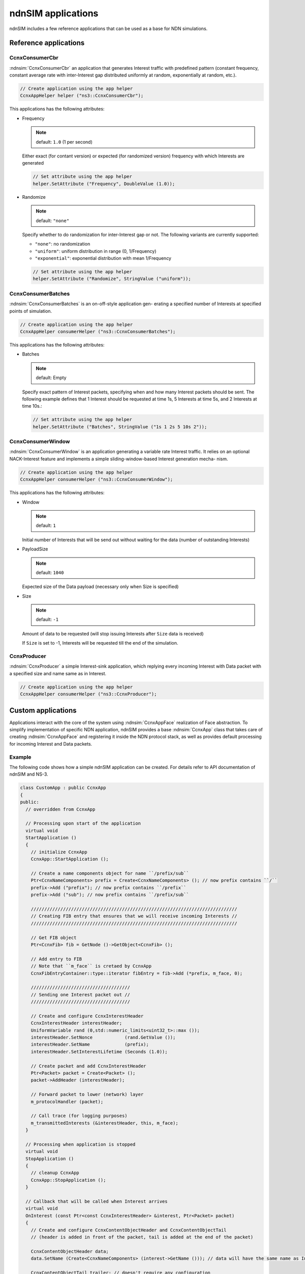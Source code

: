 ndnSIM applications
===================

ndnSIM includes a few reference applications that can be used as a base for NDN simulations.

Reference applications
++++++++++++++++++++++

CcnxConsumerCbr
^^^^^^^^^^^^^^^

:ndnsim:`CcnxConsumerCbr` an application that generates Interest traffic with predefined pattern (constant frequency, constant average rate with inter-Interest gap distributed uniformly at random, exponentially at random, etc.).

.. code-block:: c++

   // Create application using the app helper
   CcnxAppHelper helper ("ns3::CcnxConsumerCbr");

This applications has the following attributes:

* Frequency

  .. note::
     default: ``1.0`` (1 per second)

  Either exact (for contant version) or expected (for randomized version) frequency with which Interests are generated

  .. code-block:: c++

     // Set attribute using the app helper
     helper.SetAttribute ("Frequency", DoubleValue (1.0));

* Randomize

  .. note::
     default: ``"none"``

  Specify whether to do randomization for inter-Interest gap or not.  The following variants are currently supported:
  
  - ``"none"``: no randomization
 
  - ``"uniform"``: uniform distribution in range (0, 1/Frequency)

  - ``"exponential"``: exponential distribution with mean 1/Frequency

  .. code-block:: c++

     // Set attribute using the app helper
     helper.SetAttribute ("Randomize", StringValue ("uniform"));

CcnxConsumerBatches
^^^^^^^^^^^^^^^^^^^

:ndnsim:`CcnxConsumerBatches` is an on-off-style application gen- erating a specified number of Interests at specified points of simulation.

.. code-block:: c++

   // Create application using the app helper
   CcnxAppHelper consumerHelper ("ns3::CcnxConsumerBatches");

This applications has the following attributes:

* Batches

  .. note::
     default: Empty

  Specify exact pattern of Interest packets, specifying when and how many Interest packets should be sent. 
  The following example defines that 1 Interest should be requested at time 1s, 5 Interests at time 5s, and 2 Interests at time 10s.:

  .. code-block:: c++

     // Set attribute using the app helper
     helper.SetAttribute ("Batches", StringValue ("1s 1 2s 5 10s 2"));


CcnxConsumerWindow
^^^^^^^^^^^^^^^^^^

:ndnsim:`CcnxConsumerWindow` is an application generating a variable rate Interest traffic. It relies on an optional NACK-Interest feature and implements a simple sliding-window-based Interest generation mecha- nism.

.. code-block:: c++

   // Create application using the app helper
   CcnxAppHelper consumerHelper ("ns3::CcnxConsumerWindow");


This applications has the following attributes:

* Window

  .. note::
     default: ``1``

  Initial number of Interests that will be send out without waiting for the data (number of outstanding Interests)

* PayloadSize

  .. note::
     default: ``1040``

  Expected size of the Data payload (necessary only when Size is specified)

* Size

  .. note::
     default: ``-1``

  Amount of data to be requested (will stop issuing Interests after ``Size`` data is received)

  If ``Size`` is set to -1, Interests will be requested till the end of the simulation.

CcnxProducer
^^^^^^^^^^^^

:ndnsim:`CcnxProducer` a simple Interest-sink application, which replying every incoming Interest with Data packet with a specified size and name same as in Interest.

.. code-block:: c++

   // Create application using the app helper
   CcnxAppHelper consumerHelper ("ns3::CcnxProducer");


Custom applications
+++++++++++++++++++

Applications interact with the core of the system using :ndnsim:`CcnxAppFace` realization of Face abstraction. 
To simplify implementation of specific NDN application, ndnSIM provides a base :ndnsim:`CcnxApp` class that takes care of creating :ndnsim:`CcnxAppFace` and registering it inside the NDN protocol stack, as well as provides default processing for incoming Interest and Data packets.

.. Base CcnxApp class
.. ^^^^^^^^^^^^^^^^^^



Example
^^^^^^^

The following code shows how a simple ndnSIM application can be created.  For details refer to API documentation of ndnSIM and NS-3.

.. code-block:: c++

    class CustomApp : public CcnxApp
    {
    public:
      // overridden from CcnxApp

      // Processing upon start of the application
      virtual void
      StartApplication ()
      {
        // initialize CcnxApp
        CcnxApp::StartApplication ();
        
        // Create a name components object for name ``/prefix/sub``
	Ptr<CcnxNameComponents> prefix = Create<CcnxNameComponents> (); // now prefix contains ``/``
	prefix->Add ("prefix"); // now prefix contains ``/prefix``
	prefix->Add ("sub"); // now prefix contains ``/prefix/sub``

        /////////////////////////////////////////////////////////////////////////////
        // Creating FIB entry that ensures that we will receive incoming Interests //
        /////////////////////////////////////////////////////////////////////////////

        // Get FIB object        
        Ptr<CcnxFib> fib = GetNode ()->GetObject<CcnxFib> ();

        // Add entry to FIB
        // Note that ``m_face`` is cretaed by CcnxApp
        CcnxFibEntryContainer::type::iterator fibEntry = fib->Add (*prefix, m_face, 0);
      
        /////////////////////////////////////
	// Sending one Interest packet out //
        /////////////////////////////////////

        // Create and configure CcnxInterestHeader
        CcnxInterestHeader interestHeader;
        UniformVariable rand (0,std::numeric_limits<uint32_t>::max ());
        interestHeader.SetNonce            (rand.GetValue ());
        interestHeader.SetName             (prefix);
        interestHeader.SetInterestLifetime (Seconds (1.0));
      
        // Create packet and add CcnxInterestHeader
        Ptr<Packet> packet = Create<Packet> ();
        packet->AddHeader (interestHeader);

        // Forward packet to lower (network) layer       
        m_protocolHandler (packet);
      
        // Call trace (for logging purposes)
        m_transmittedInterests (&interestHeader, this, m_face);
      }
    
      // Processing when application is stopped
      virtual void
      StopApplication ()
      {
        // cleanup CcnxApp
        CcnxApp::StopApplication ();
      }
    
      // Callback that will be called when Interest arrives
      virtual void
      OnInterest (const Ptr<const CcnxInterestHeader> &interest, Ptr<Packet> packet)
      {
        // Create and configure CcnxContentObjectHeader and CcnxContentObjectTail
        // (header is added in front of the packet, tail is added at the end of the packet)
        
        CcnxContentObjectHeader data;
        data.SetName (Create<CcnxNameComponents> (interest->GetName ())); // data will have the same name as Interests
      
        CcnxContentObjectTail trailer; // doesn't require any configuration

        // Create packet and add header and trailer
        Ptr<Packet> packet = Create<Packet> (1024);
        packet->AddHeader (data);
        packet->AddTrailer (trailer);
      
        // Forward packet to lower (network) layer       
        m_protocolHandler (packet);
      
        // Call trace (for logging purposes)
        m_transmittedInterests (&interestHeader, this, m_face);
        m_transmittedContentObjects (&data, packet, this, m_face);
      }
     
      // Callback that will be called when Data arrives
      virtual void
      OnContentObject (const Ptr<const CcnxContentObjectHeader> &contentObject,
                       Ptr<Packet> payload)
      {
        std::cout << "DATA received for name " << contentObject->GetName () << std::endl; 
      }
    };
